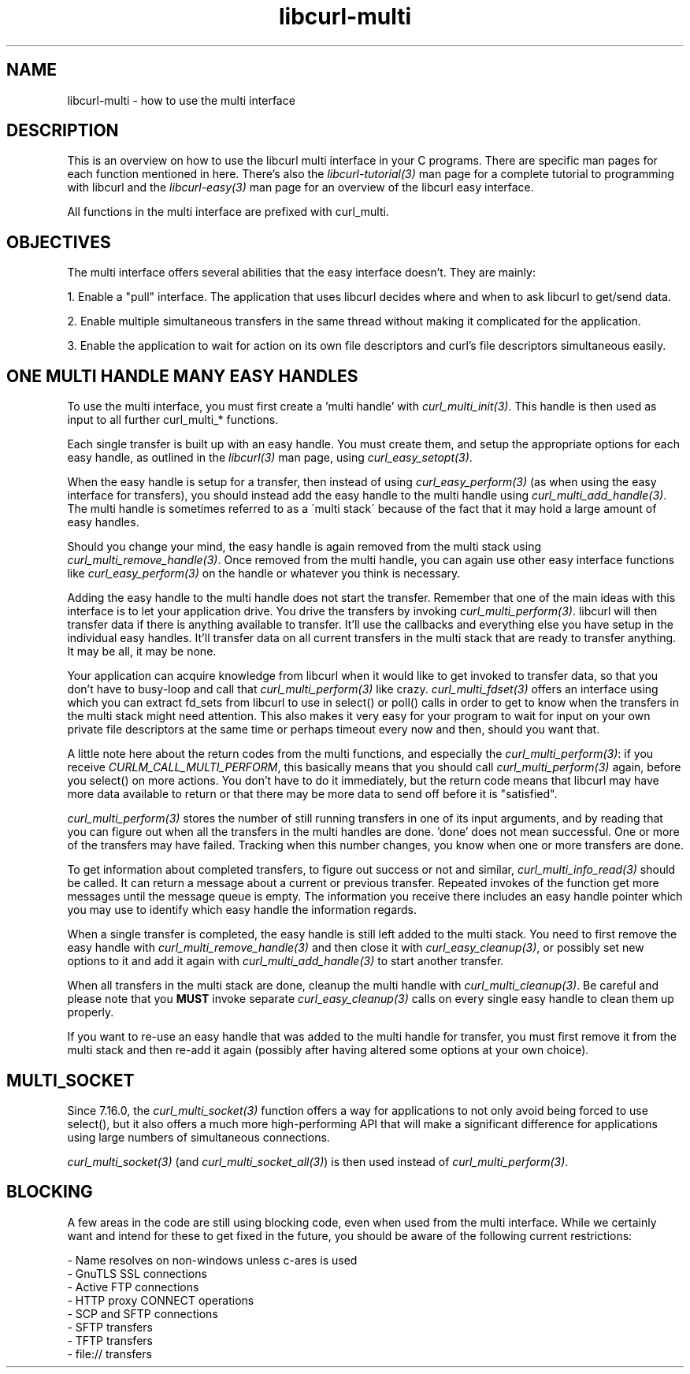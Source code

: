 .\" **************************************************************************
.\" *                                  _   _ ____  _
.\" *  Project                     ___| | | |  _ \| |
.\" *                             / __| | | | |_) | |
.\" *                            | (__| |_| |  _ <| |___
.\" *                             \___|\___/|_| \_\_____|
.\" *
.\" * Copyright (C) 1998 - 2007, Daniel Stenberg, <daniel@haxx.se>, et al.
.\" *
.\" * This software is licensed as described in the file COPYING, which
.\" * you should have received as part of this distribution. The terms
.\" * are also available at http://curl.haxx.se/docs/copyright.html.
.\" *
.\" * You may opt to use, copy, modify, merge, publish, distribute and/or sell
.\" * copies of the Software, and permit persons to whom the Software is
.\" * furnished to do so, under the terms of the COPYING file.
.\" *
.\" * This software is distributed on an "AS IS" basis, WITHOUT WARRANTY OF ANY
.\" * KIND, either express or implied.
.\" *
.\" * $Id$
.\" **************************************************************************
.\"
.TH libcurl-multi 3 "3 Feb 2007" "libcurl 7.16.0" "libcurl multi interface"
.SH NAME
libcurl-multi \- how to use the multi interface
.SH DESCRIPTION
This is an overview on how to use the libcurl multi interface in your C
programs. There are specific man pages for each function mentioned in
here. There's also the \fIlibcurl-tutorial(3)\fP man page for a complete
tutorial to programming with libcurl and the \fIlibcurl-easy(3)\fP man page
for an overview of the libcurl easy interface.

All functions in the multi interface are prefixed with curl_multi.
.SH "OBJECTIVES"
The multi interface offers several abilities that the easy interface doesn't.
They are mainly:

1. Enable a "pull" interface. The application that uses libcurl decides where
and when to ask libcurl to get/send data.

2. Enable multiple simultaneous transfers in the same thread without making it
complicated for the application.

3. Enable the application to wait for action on its own file descriptors and
curl's file descriptors simultaneous easily.
.SH "ONE MULTI HANDLE MANY EASY HANDLES"
To use the multi interface, you must first create a 'multi handle' with
\fIcurl_multi_init(3)\fP. This handle is then used as input to all further
curl_multi_* functions.

Each single transfer is built up with an easy handle. You must create them,
and setup the appropriate options for each easy handle, as outlined in the
\fIlibcurl(3)\fP man page, using \fIcurl_easy_setopt(3)\fP.

When the easy handle is setup for a transfer, then instead of using
\fIcurl_easy_perform(3)\fP (as when using the easy interface for transfers),
you should instead add the easy handle to the multi handle using
\fIcurl_multi_add_handle(3)\fP. The multi handle is sometimes referred to as a
\'multi stack\' because of the fact that it may hold a large amount of easy
handles.

Should you change your mind, the easy handle is again removed from the multi
stack using \fIcurl_multi_remove_handle(3)\fP. Once removed from the multi
handle, you can again use other easy interface functions like
\fIcurl_easy_perform(3)\fP on the handle or whatever you think is necessary.

Adding the easy handle to the multi handle does not start the transfer.
Remember that one of the main ideas with this interface is to let your
application drive. You drive the transfers by invoking
\fIcurl_multi_perform(3)\fP. libcurl will then transfer data if there is
anything available to transfer. It'll use the callbacks and everything else
you have setup in the individual easy handles. It'll transfer data on all
current transfers in the multi stack that are ready to transfer anything. It
may be all, it may be none.

Your application can acquire knowledge from libcurl when it would like to get
invoked to transfer data, so that you don't have to busy-loop and call that
\fIcurl_multi_perform(3)\fP like crazy. \fIcurl_multi_fdset(3)\fP offers an
interface using which you can extract fd_sets from libcurl to use in select()
or poll() calls in order to get to know when the transfers in the multi stack
might need attention. This also makes it very easy for your program to wait
for input on your own private file descriptors at the same time or perhaps
timeout every now and then, should you want that.

A little note here about the return codes from the multi functions, and
especially the \fIcurl_multi_perform(3)\fP: if you receive
\fICURLM_CALL_MULTI_PERFORM\fP, this basically means that you should call
\fIcurl_multi_perform(3)\fP again, before you select() on more actions. You
don't have to do it immediately, but the return code means that libcurl may
have more data available to return or that there may be more data to send off
before it is "satisfied".

\fIcurl_multi_perform(3)\fP stores the number of still running transfers in
one of its input arguments, and by reading that you can figure out when all
the transfers in the multi handles are done. 'done' does not mean
successful. One or more of the transfers may have failed. Tracking when this
number changes, you know when one or more transfers are done.

To get information about completed transfers, to figure out success or not and
similar, \fIcurl_multi_info_read(3)\fP should be called. It can return a
message about a current or previous transfer. Repeated invokes of the function
get more messages until the message queue is empty. The information you
receive there includes an easy handle pointer which you may use to identify
which easy handle the information regards.

When a single transfer is completed, the easy handle is still left added to
the multi stack. You need to first remove the easy handle with
\fIcurl_multi_remove_handle(3)\fP and then close it with
\fIcurl_easy_cleanup(3)\fP, or possibly set new options to it and add it again
with \fIcurl_multi_add_handle(3)\fP to start another transfer.

When all transfers in the multi stack are done, cleanup the multi handle with
\fIcurl_multi_cleanup(3)\fP. Be careful and please note that you \fBMUST\fP
invoke separate \fIcurl_easy_cleanup(3)\fP calls on every single easy handle
to clean them up properly.

If you want to re-use an easy handle that was added to the multi handle for
transfer, you must first remove it from the multi stack and then re-add it
again (possibly after having altered some options at your own choice).
.SH "MULTI_SOCKET"
Since 7.16.0, the \fIcurl_multi_socket(3)\fP function offers a way for
applications to not only avoid being forced to use select(), but it also
offers a much more high-performing API that will make a significant difference
for applications using large numbers of simultaneous connections.

\fIcurl_multi_socket(3)\fP (and \fIcurl_multi_socket_all(3)\fP) is then used
instead of \fIcurl_multi_perform(3)\fP.
.SH "BLOCKING"
A few areas in the code are still using blocking code, even when used from the
multi interface. While we certainly want and intend for these to get fixed in
the future, you should be aware of the following current restrictions:

.nf
 - Name resolves on non-windows unless c-ares is used
 - GnuTLS SSL connections
 - Active FTP connections
 - HTTP proxy CONNECT operations
 - SCP and SFTP connections
 - SFTP transfers
 - TFTP transfers
 - file:// transfers
.fi
